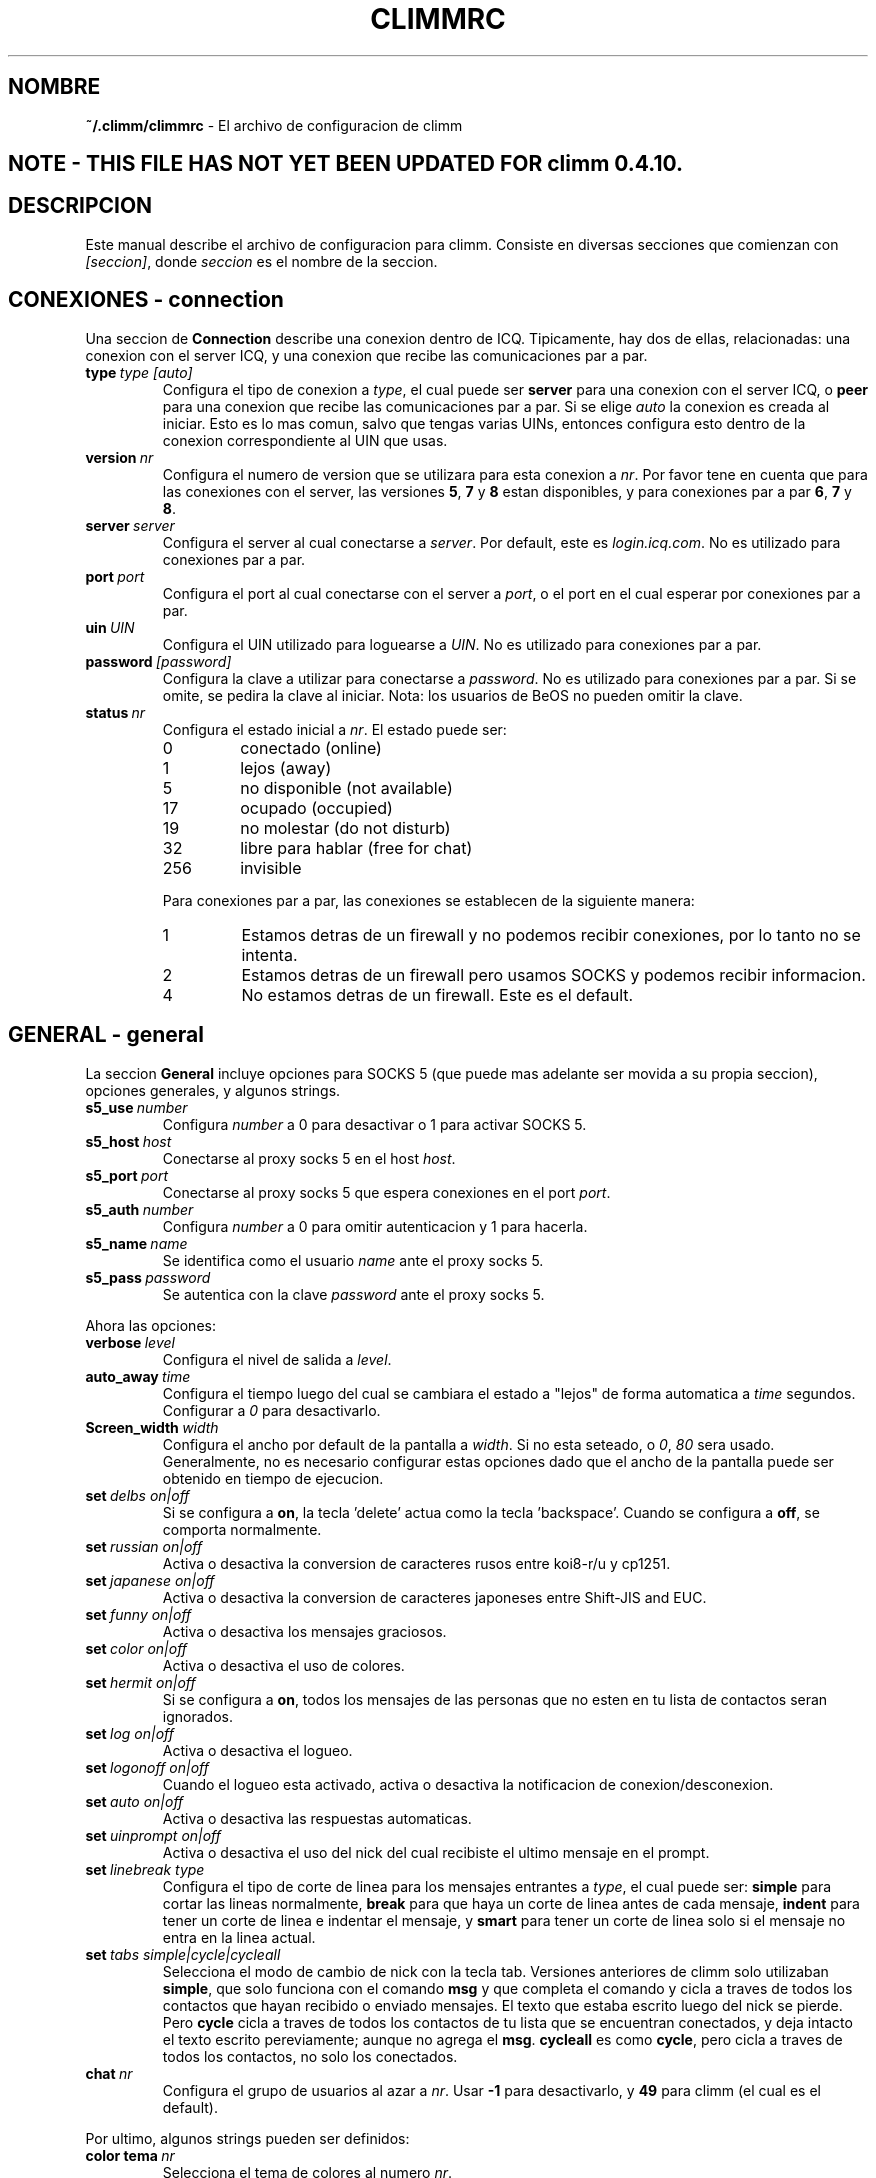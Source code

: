 .\" $Id: climmrc.5 1035 2003-01-06 03:31:00Z kuhlmann $
.\"  EN: climmrc.5,v 1.16 2002/09/30 21:26:13
.\"      ^^ <version of English man page this is in sync with>
.TH CLIMMRC 5 climm ES
.SH NOMBRE
.B ~/.climm/climmrc
\- El archivo de configuracion de climm
.SH NOTE - THIS FILE HAS NOT YET BEEN UPDATED FOR climm 0.4.10.
.SH DESCRIPCION
Este manual describe el archivo de configuracion para climm. Consiste en
diversas secciones que comienzan con
.IR [seccion] ,
donde
.I seccion
es el nombre de la seccion.
.SH CONEXIONES - connection
Una seccion de
.B Connection
describe una conexion dentro de ICQ. Tipicamente, hay dos de ellas,
relacionadas: una conexion con el server ICQ, y una conexion que recibe las
comunicaciones par a par.
.TP
.BI type \ type\ [auto]
Configura el tipo de conexion a
.IR type ,
el cual puede ser
.B server
para una conexion con el server ICQ, o
.B peer
para una conexion que recibe las comunicaciones par a par. Si se elige
.I auto
la conexion es creada al iniciar. Esto es lo mas comun, salvo que tengas
varias UINs, entonces configura esto dentro de la conexion correspondiente al
UIN que usas.
.TP
.BI version \ nr
Configura el numero de version que se utilizara para esta conexion a
.IR nr .
Por favor tene en cuenta que para las conexiones con el server, las versiones
.BR 5 ,
.B 7
y
.B 8
estan disponibles, y para conexiones par a par
.BR 6 ,
.B 7
y
.BR 8 .
.TP
.BI server \ server
Configura el server al cual conectarse a
.IR server .
Por default, este es
.IR login.icq.com .
No es utilizado para conexiones par a par.
.TP
.BI port \ port
Configura el port al cual conectarse con el server a
.IR port ,
o el port en el cual esperar por conexiones par a par.
.TP
.BI uin \ UIN
Configura el UIN utilizado para loguearse a
.IR UIN .
No es utilizado para conexiones par a par.
.TP
.BI password \ [password]
Configura la clave a utilizar para conectarse a
.IR password .
No es utilizado para conexiones par a par. Si se omite, se pedira la clave al
iniciar.
Nota: los usuarios de BeOS no pueden omitir la clave.
.TP
.BI status \ nr
Configura el estado inicial a
.IR nr .
El estado puede ser:
.RS
.TP
0
conectado (online)
.TP
1
lejos (away)
.TP
5
no disponible (not available)
.TP
17
ocupado (occupied)
.TP
19
no molestar (do not disturb)
.TP
32
libre para hablar (free for chat)
.TP
256
invisible
.RE

.RS
Para conexiones par a par, las conexiones se establecen de la siguiente
manera:
.TP
1
Estamos detras de un firewall y no podemos recibir conexiones, por lo tanto no
se intenta.
.TP
2
Estamos detras de un firewall pero usamos SOCKS y podemos recibir informacion.
.TP
4
No estamos detras de un firewall. Este es el default.
.RE
.SH GENERAL - general
La seccion
.B General
incluye opciones para SOCKS 5 (que puede mas adelante ser movida a su propia
seccion), opciones generales, y algunos strings.
.TP
.BI s5_use \ number
Configura 
.I number
a 0 para desactivar o 1 para activar SOCKS 5.
.TP
.BI s5_host \ host
Conectarse al proxy socks 5 en el host
.IR host .
.TP
.BI s5_port \ port
Conectarse al proxy socks 5 que espera conexiones en el port
.IR port .
.TP
.BI s5_auth \ number
Configura
.I number
a 0 para omitir autenticacion y 1 para hacerla.
.TP
.BI s5_name \ name
Se identifica como el usuario
.I name
ante el proxy socks 5.
.TP
.BI s5_pass \ password
Se autentica con la clave
.I password
ante el proxy socks 5.
.PP
Ahora las opciones:
.TP
.BI verbose \ level
Configura el nivel de salida a
.IR level .
.TP
.BI auto_away \ time
Configura el tiempo luego del cual se cambiara el estado a "lejos" de forma
automatica a
.I time
segundos. Configurar a
.I 0
para desactivarlo.
.TP
.BI Screen_width \ width
Configura el ancho por default de la pantalla a
.IR width .
Si no esta seteado, o
.IR 0 , \ 80
sera usado. Generalmente, no es necesario configurar estas opciones dado que
el ancho de la pantalla puede ser obtenido en tiempo de ejecucion.
.TP
.BI set \ delbs\ on|off
Si se configura a
.BR on ,
la tecla 'delete' actua como la tecla 'backspace'. Cuando se configura a
.BR off ,
se comporta normalmente.
.TP
.BI set \ russian\ on|off
Activa o desactiva la conversion de caracteres rusos entre koi8-r/u y cp1251.
.TP
.BI set \ japanese\ on|off
Activa o desactiva la conversion de caracteres japoneses entre Shift-JIS and
EUC.
.TP
.BI set \ funny\ on|off
Activa o desactiva los mensajes graciosos.
.TP
.BI set \ color\ on|off
Activa o desactiva el uso de colores.
.TP
.BI set \ hermit\ on|off
Si se configura a
.BR on ,
todos los mensajes de las personas que no esten en tu lista de contactos seran
ignorados.
.TP
.BI set \ log\ on|off
Activa o desactiva el logueo.
.TP
.BI set \ logonoff\ on|off
Cuando el logueo esta activado, activa o desactiva la notificacion de
conexion/desconexion.
.TP
.BI set \ auto\ on|off
Activa o desactiva las respuestas automaticas.
.TP
.BI set \ uinprompt\ on|off
Activa o desactiva el uso del nick del cual recibiste el ultimo mensaje en el
prompt.
.TP
.BI set \ linebreak\ type
Configura el tipo de corte de linea para los mensajes entrantes a
.IR type ,
el cual puede ser:
.B simple
para cortar las lineas normalmente,
.B break
para que haya un corte de linea antes de cada mensaje,
.B indent
para tener un corte de linea e indentar el mensaje, y
.B smart
para tener un corte de linea solo si el mensaje no entra en la linea actual.
.TP
.BI set \ tabs\ simple|cycle|cycleall
Selecciona el modo de cambio de nick con la tecla tab. Versiones anteriores de
climm solo utilizaban
.BR simple ,
que solo funciona con el comando
.B msg
y que completa el comando y cicla a traves de todos los contactos que hayan
recibido o enviado mensajes. El texto que estaba escrito luego del nick se
pierde.
Pero
.B cycle
cicla a traves de todos los contactos de tu lista que se encuentran
conectados, y deja intacto el texto escrito pereviamente; aunque no agrega el
.BR msg .
.B cycleall
es como
.BR cycle ,
pero cicla a traves de todos los contactos, no solo los conectados.
.TP
.BI chat \ nr
Configura el grupo de usuarios al azar a
. IR nr .
Usar
.B -1
para desactivarlo, y
.B 49
para climm (el cual es el default).
.PP
Por ultimo, algunos strings pueden ser definidos:
.TP
.BI color\ tema \ nr
Selecciona el tema de colores al numero
.IR nr .
.TP
.BI color \ uso\ color
Selecciona el color
.IR color
para el uso
.IR use .
.IR use
puede ser cualquiera de
.BR none ,
.BR server ,
.BR client ,
.BR message ,
.BR contact ,
.BR sent ,
.BR ack ,
.BR error ,
.BR debug
o
.BR incoming ,
mientras que
.IR color
puede ser cualquiera de
.BR black ,
.BR red ,
.BR green ,
.BR yellow ,
.BR blue ,
.BR magenta ,
.BR cyan ,
.BR white ,
.BR none ,
o
.BR bold
o bien una combinacion de estos (aunque
.B bold 
debe ser el ultimo para que tenga efecto),
o cualquier string que hace que la terminal del usuario tome el color deseado.
.TP
.BI logplace \ file|dir
Configura el archivo al cual escribir el log a
.IR file ,
o el directorio dentro de donde escribir el log a
.IR dir .
Por favor tene en cuenta que el path se asume un directorio si tiene una
.I / 
final.
.TP
.BI sound \ on|off|cmd
Activa o desactiva el beep. Si el argumento no es ni
.B on
ni
.BR off ,
se asume como el programa que ha de ejecutarse en lugar de emitir el beep.
.TP
.BI soundonline \ on|off|cmd
Lo mismo que el anterior, pero para cuando un usuario se conecta.
.TP
.BI soundoffline \ on|off|cmd
Lo mismo que el anterior, pero para cuando un usuario se desconecta.
.TP
.BI receivescript \ cmd
El comando que se ejecuta al recibir un mensaje. Si se deja en blanco no tiene
efecto.
.TP
.BI auto \ status\ string
Configura la respuesta automatica en el estado
.I status
a
.IR string .
Esta opcion puede repetirse para todos los valores posibles
.RR ( away ,
.BR na ,
.BR dnd ,
.BR occ ,
.BR inv ,
y
.BR ffc )
para
.IR status .

.SH STRINGS - strings
La seccion
.B Strings
contiene los cambios de nombre de los comandos.
.TP
.BI alter \ old\ new
Renombra el comando
.I old
a
.IR new .
Tene en cuenta que el nombre viejo todavia puede ser utilizado, salvo que
exista un conflicto con algun nombre nuevo.
Para posibles nombres de comandos, ver
.BR climm (7).
Esta opcion puede repetirse tantas veces como se desee.

.SH CONTACTOS - contacts
La seccion
.B Contacts
contiene la lista de contactos.
.TP
.I [*][~][^] uin nick
Agrega el usuario con UIN
.I uin
con el nick como
.IR nick .
Si se da un
.B *
el usuario puede verte cuando estas invisible. Si se da un
.B ~
el usuario te ve siempre offline. Si se da un
.B ^
el usuario es ignorado.
Si un uin aparece mas de una vez, todos salvo el primero son tratados como
alias.
.sp
Nota: la lista de contactos tiene que ser la ultima parte del archivo.
.SH VER TAMBIEN
.BR climm (1),
.BR climm (7)
.SH AUTOR
Esta pagina fue escrita por James Morrison
.IR <ja2morrison@student.math.uwaterloo.ca> .
Fue reescrita para reflejar la nueva sintaxis por R\(:udiger Kuhlmann
.IR <climm@ruediger-kuhlmann.de> .
Este manual fue traducido por Alberto Bertogli
.IR <albertogli@telpin.com.ar> .


